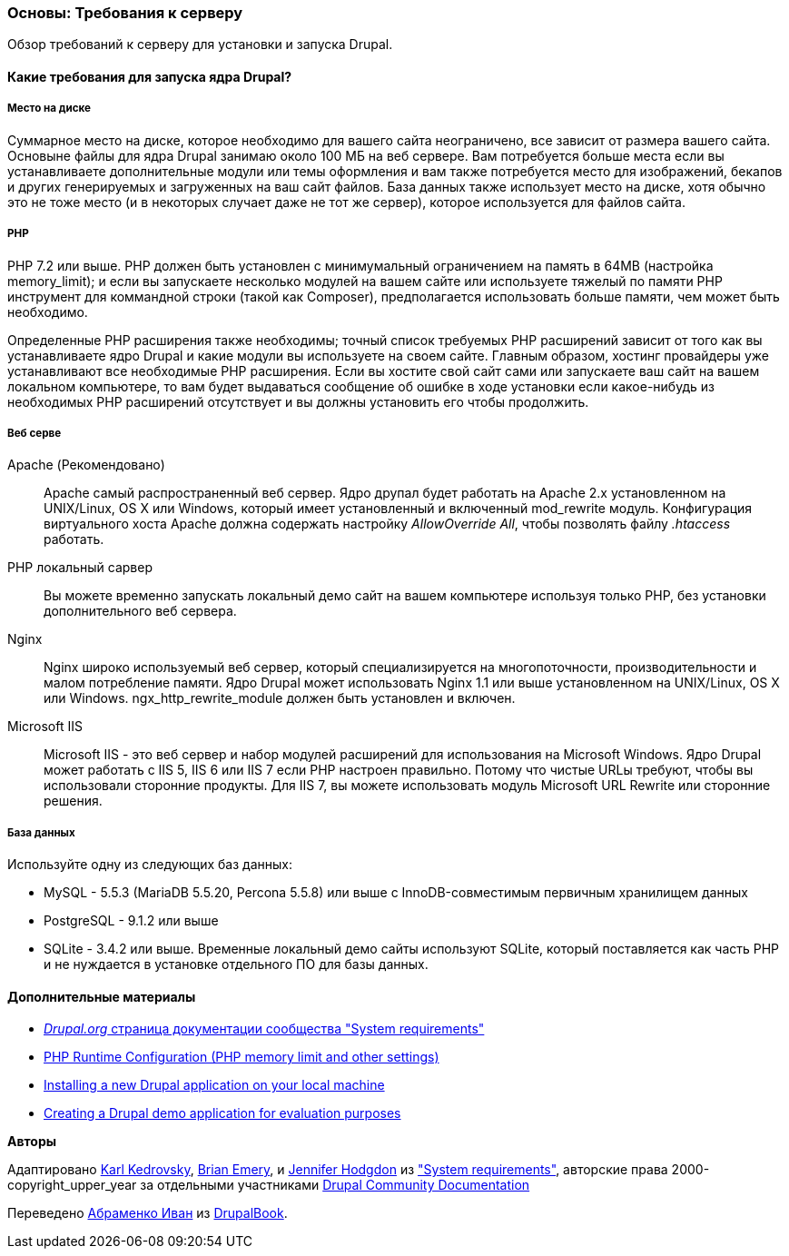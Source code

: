 [[install-requirements]]

=== Основы: Требования к серверу

[role="summary"]
Обзор требований к серверу для установки и запуска Drupal.

(((Требования к установке,обзор)))
(((Требования к установке,место на диске)))
(((Требования к установке,веб сервер)))
(((Требования к установке,база данных)))
(((Требования к установке,PHP язык программирования)))
(((Установка,ядро Drupal)))
(((Ядро Drupal,Требования к установке)))
(((Место на диске,Требования к установке)))
(((Веб сервер,Требования к установке)))
(((Apache веб сервер,требования к версии)))
(((Nginx веб сервер,требования к версии)))
(((Microsoft IIS веб сервер,требования к версии)))
(((База данных,требования к версии)))
(((MySQL база данных,требования к версии)))
(((PostgreSQL база данных,требования к версии)))
(((SQLight база данных,требования к версии)))
(((PHP язык программирования,требования к версии)))

// ==== Необходимые знания

==== Какие требования для запуска ядра Drupal?

===== Место на диске

Суммарное место на диске, которое необходимо для вашего сайта неограничено, все
зависит от размера вашего сайта. Основыне файлы для ядра Drupal занимаю около 100 МБ
на веб сервере. Вам потребуется больше места если вы устанавливаете дополнительные модули или
темы оформления и вам также потребуется место для изображений, бекапов и других генерируемых
и загруженных на ваш сайт файлов. База данных также использует место на диске, хотя
обычно это не тоже место (и в некоторых случает даже не тот же
сервер), которое используется для файлов сайта.

===== PHP

PHP 7.2 или выше. PHP должен быть установлен с минимумальный ограничением на память в 64MB (настройка memory_limit); и если вы
запускаете несколько модулей на вашем сайте или используете тяжелый по памяти PHP
инструмент для коммандной строки (такой как Composer), предполагается использовать больше памяти, чем может быть
необходимо.

Определенные PHP расширения также необходимы; точный список требуемых PHP
расширений зависит от того как вы устанавливаете ядро Drupal и какие модули вы
используете на своем сайте. Главным образом, хостинг провайдеры уже устанавливают все
необходимые PHP расширения. Если вы хостите свой сайт сами или запускаете ваш сайт
на вашем локальном компьютере, то вам будет выдаваться сообщение об ошибке в ходе установки если какое-нибудь
из необходимых PHP расширений отсутствует и вы должны установить его чтобы
продолжить.

===== Веб серве

Apache (Рекомендовано)::
  Apache самый распространенный веб сервер. Ядро друпал будет работать на
  Apache 2.x установленном на UNIX/Linux, OS X или Windows, который имеет
  установленный и включенный mod_rewrite модуль. Конфигурация виртуального хоста Apache
  должна содержать настройку _AllowOverride All_, чтобы позволять файлу _.htaccess_
  работать.
PHP локальный сарвер::
  Вы можете временно запускать локальный демо сайт на вашем компьютере используя только PHP,
  без установки дополнительного веб сервера.
Nginx::
  Nginx широко используемый веб сервер, который специализируется на многопоточности,
  производительности и малом потребление памяти. Ядро Drupal может использовать Nginx 1.1 или
  выше установленном на UNIX/Linux, OS X или Windows. ngx_http_rewrite_module
  должен быть установлен и включен.
Microsoft IIS::
  Microsoft IIS - это веб сервер и набор модулей расширений для использования
  на Microsoft Windows. Ядро Drupal может работать с IIS 5, IIS 6 или IIS
  7 если PHP настроен правильно. Потому что чистые URLы требуют, чтобы вы
  использовали сторонние продукты. Для IIS 7, вы можете использовать модуль Microsoft URL
  Rewrite или сторонние решения.

===== База данных

Используйте одну из следующих баз данных:

* MySQL - 5.5.3 (MariaDB 5.5.20, Percona 5.5.8) или выше с
InnoDB-совместимым первичным хранилищем данных

* PostgreSQL - 9.1.2 или выше

* SQLite - 3.4.2 или выше. Временные локальный демо сайты используют SQLite, который
поставляется как часть PHP и не нуждается в установке отдельного ПО для
базы данных.

//==== Связанные темы

==== Дополнительные материалы

* https://www.drupal.org/docs/system-requirements[_Drupal.org_ страница документации сообщества "System requirements"]
* https://secure.php.net/manual/en/configuration.php[PHP Runtime Configuration (PHP memory limit and other settings)]
* https://www.drupal.org/docs/official_docs/en/_local_development_guide.html[Installing a new Drupal application on your local machine]
* https://www.drupal.org/docs/official_docs/en/_evaluator_guide.html[Creating a Drupal demo application for evaluation purposes]


*Авторы*

Адаптировано https://www.drupal.org/u/KarlKedrovsky[Karl Kedrovsky],
https://www.drupal.org/u/bemery987[Brian Emery], и
https://www.drupal.org/u/jhodgdon[Jennifer Hodgdon] из
https://www.drupal.org/docs/system-requirements["System requirements"],
авторские права 2000-copyright_upper_year за отдельными участниками
https://www.drupal.org/documentation[Drupal Community Documentation]

Переведено https://www.drupal.org/u/levmyshkin[Абраменко Иван] из https://drupalbook.org/ru[DrupalBook].
